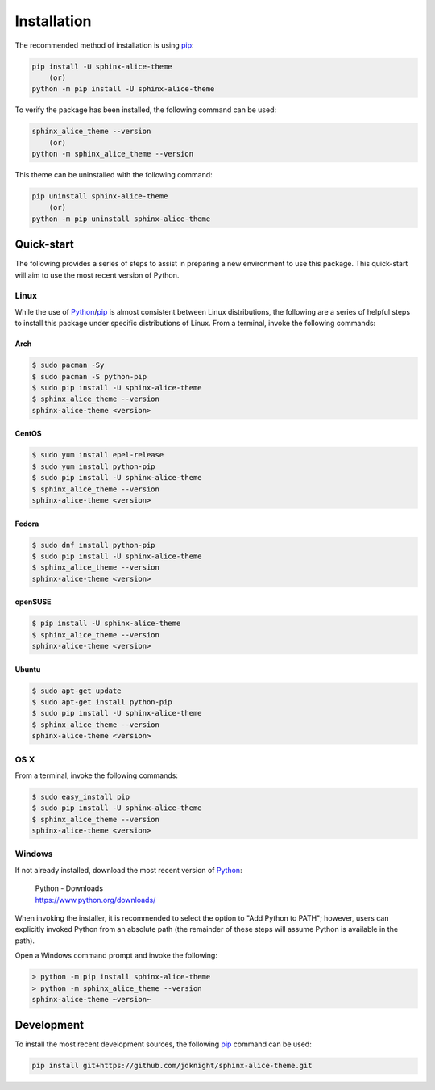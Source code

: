 Installation
############

The recommended method of installation is using pip_:

.. code-block:: shell

    pip install -U sphinx-alice-theme
        (or)
    python -m pip install -U sphinx-alice-theme

To verify the package has been installed, the following command can be used:

.. code-block:: shell

    sphinx_alice_theme --version
        (or)
    python -m sphinx_alice_theme --version

This theme can be uninstalled with the following command:

.. code-block:: shell

    pip uninstall sphinx-alice-theme
        (or)
    python -m pip uninstall sphinx-alice-theme

Quick-start
-----------

The following provides a series of steps to assist in preparing a new
environment to use this package. This quick-start will aim to use the most
recent version of Python.

Linux
~~~~~

While the use of Python_/pip_ is almost consistent between Linux distributions,
the following are a series of helpful steps to install this package under
specific distributions of Linux. From a terminal, invoke the following commands:

Arch
++++

.. code-block:: shell

    $ sudo pacman -Sy
    $ sudo pacman -S python-pip
    $ sudo pip install -U sphinx-alice-theme
    $ sphinx_alice_theme --version
    sphinx-alice-theme <version>

CentOS
++++++

.. code-block:: shell

    $ sudo yum install epel-release
    $ sudo yum install python-pip
    $ sudo pip install -U sphinx-alice-theme
    $ sphinx_alice_theme --version
    sphinx-alice-theme <version>

Fedora
++++++

.. code-block:: shell

    $ sudo dnf install python-pip
    $ sudo pip install -U sphinx-alice-theme
    $ sphinx_alice_theme --version
    sphinx-alice-theme <version>

openSUSE
++++++++

.. code-block:: shell

    $ pip install -U sphinx-alice-theme
    $ sphinx_alice_theme --version
    sphinx-alice-theme <version>

Ubuntu
++++++

.. code-block:: shell

    $ sudo apt-get update
    $ sudo apt-get install python-pip
    $ sudo pip install -U sphinx-alice-theme
    $ sphinx_alice_theme --version
    sphinx-alice-theme <version>

OS X
~~~~

From a terminal, invoke the following commands:

.. code-block:: shell

    $ sudo easy_install pip
    $ sudo pip install -U sphinx-alice-theme
    $ sphinx_alice_theme --version
    sphinx-alice-theme <version>

Windows
~~~~~~~

If not already installed, download the most recent version of Python_:

    | Python - Downloads
    | https://www.python.org/downloads/

When invoking the installer, it is recommended to select the option to "Add
Python to PATH"; however, users can explicitly invoked Python from an absolute
path (the remainder of these steps will assume Python is available in the path).

Open a Windows command prompt and invoke the following:

.. code-block:: doscon

    > python -m pip install sphinx-alice-theme
    > python -m sphinx_alice_theme --version
    sphinx-alice-theme ~version~

Development
-----------

To install the most recent development sources, the following pip_ command can
be used:

.. code-block:: shell

    pip install git+https://github.com/jdknight/sphinx-alice-theme.git

.. _Python: https://www.python.org/
.. _pip: https://pip.pypa.io/
